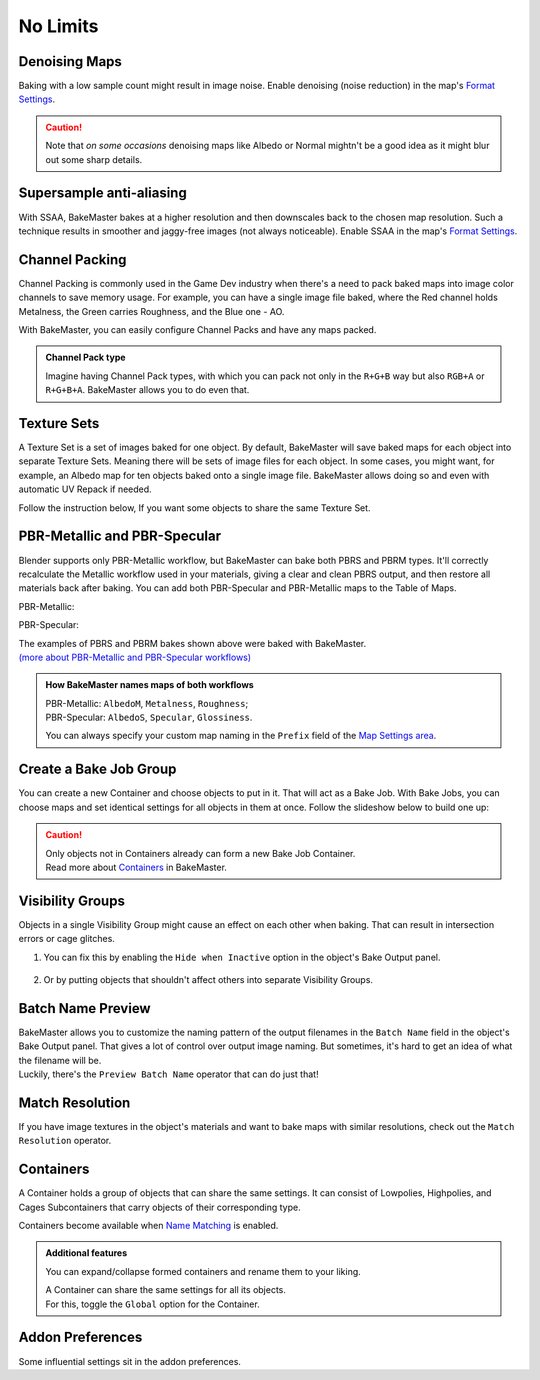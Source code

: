 .. |howtochannelpack| image:: ../../_static/images/pages/advanced/nolimits/howtochannelpack_592x762.gif
    :alt: How to set up a Channel Pack

.. |howtotexset| image:: ../../_static/images/pages/advanced/nolimits/howtotexset_800x908.gif
    :alt: How to set up a Texture Set

=========
No Limits
=========

Denoising Maps
==============

Baking with a low sample count might result in image noise. Enable denoising (noise reduction) in the map's `Format Settings <../start/maps.html#format-settings>`__.

.. raw:: html

    <div class="content-gallery">
        <div class="content">
            <img src="../../_static/images/pages/advanced/nolimits/0_denoise_aond.png" alt="AO, not denoised">
            <div class="content-description">
                <p>AO fragment,</p>
                <p>not denoised</p>
            </div>
        </div>
        <div class="content">
            <img src="../../_static/images/pages/advanced/nolimits/1_denoise_aod.png" alt="AO, denoised">
            <div class="content-description">
                <p>AO fragment,</p>
                <p>denoised</p>
            </div>
        </div>
    </div>

.. caution:: 
     Note that *on some occasions* denoising maps like Albedo or Normal mightn't be a good idea as it might blur out some sharp details.

.. raw:: html

    <div class="content-gallery">
        <div class="content">
            <img src="../../_static/images/pages/advanced/nolimits/0_denoise_albedond.png" alt="Albedo, not denoised">
            <div class="content-description">
                <p>Albedo fragment,</p>
                <p>not denoised</p>
            </div>
        </div>
        <div class="content">
            <img src="../../_static/images/pages/advanced/nolimits/1_denoise_albedod.png" alt="Albedo, denoised">
            <div class="content-description">
                <p>Albedo fragment,</p>
                <p>denoised</p>
            </div>
        </div>
    </div>

Supersample anti-aliasing
=========================

With SSAA, BakeMaster bakes at a higher resolution and then downscales back to the chosen map resolution. Such a technique results in smoother and jaggy-free images (not always noticeable). Enable SSAA in the map's `Format Settings <../start/maps.html#format-settings>`__.

Channel Packing
===============

Channel Packing is commonly used in the Game Dev industry when there's a need to pack baked maps into image color channels to save memory usage. For example, you can have a single image file baked, where the Red channel holds Metalness, the Green carries Roughness, and the Blue one - AO.

.. raw:: html

    <div class="content-gallery">
        <div class="content">
            <img src="../../_static/images/pages/advanced/nolimits/0_chnlp_metal.png" alt="Metalness">
            <div class="content-description">
                <p>Metalness</p>
            </div>
        </div>
        <div class="content">
            <img src="../../_static/images/pages/advanced/nolimits/1_chnlp_rough.png" alt="Roughness">
            <div class="content-description">
                <p>Roughness</p>
            </div>
        </div>
        <div class="content">
            <img src="../../_static/images/pages/advanced/nolimits/2_chnlp_ao.png" alt="AO">
            <div class="content-description">
                <p>AO</p>
            </div>
        </div>
    </div>

.. raw:: html

    <div class="content-gallery">
        <div class="content">
            <img src="../../_static/images/pages/advanced/nolimits/0_chnlp_metalroughao.png" alt="Channel Packed">
            <div class="content-description">
                <p>Channel Packed</p>
                <p>Metalness, Roughness, AO</p>
                <p>R+G+B</p>
            </div>
        </div>
    </div>

With BakeMaster, you can easily configure Channel Packs and have any maps packed.

|howtochannelpack|

.. admonition:: Channel Pack type
    :class: important

    Imagine having Channel Pack types, with which you can pack not only in the ``R+G+B`` way but also ``RGB+A`` or ``R+G+B+A``. BakeMaster allows you to do even that.

    .. raw:: html

        <div class="slideshow" id="slideshow-0">
            <div class="content-wrapper">
                <div class="content row active">
                    <img src="../../_static/images/pages/advanced/nolimits/0_chnlptypes_4.png" alt="R+G+B+A">
                    <div class="slideshow-description">
                        <b>R+G+B+A</b>
                    </div>
                </div>
                <div class="content row">
                    <img src="../../_static/images/pages/advanced/nolimits/1_chnlptypes_2.png" alt="RGB+A">
                    <div class="slideshow-description">
                        <b>RGB+A</b>
                    </div>
                </div>
                <div class="content row">
                    <img src="../../_static/images/pages/advanced/nolimits/2_chnlptypes_3.png" alt="R+G+B">
                    <div class="slideshow-description">
                        <b>R+G+B</b>
                    </div>
                </div>
            </div>
            <div class="footer">
                <a class="prev" onclick="slideshow_setSlideByRelativeId('slideshow-0', -1)" onselectstart="return false">&#10094;</a>
                <div class="controls">
                    <span class="dot active" onclick="slideshow_setSlideByAbsoluteId('slideshow-0', 0)"></span>
                    <span class="dot inactive" onclick="slideshow_setSlideByAbsoluteId('slideshow-0', 1)"></span>
                    <span class="dot inactive" onclick="slideshow_setSlideByAbsoluteId('slideshow-0', 2)"></span>
                </div>
                <a class="next" onclick="slideshow_setSlideByRelativeId('slideshow-0', 1)" onselectstart="return false">&#10095;</a>
            </div>
        </div>

Texture Sets
============

A Texture Set is a set of images baked for one object. By default, BakeMaster will save baked maps for each object into separate Texture Sets. Meaning there will be sets of image files for each object. In some cases, you might want, for example, an Albedo map for ten objects baked onto a single image file. BakeMaster allows doing so and even with automatic UV Repack if needed.

.. raw:: html

    <div class="content-gallery">
        <div class="content">
            <img src="../../_static/images/pages/advanced/nolimits/0_texset_n.png" alt="No Texture Set">
            <div class="content-description">
                <p>Object1, not in a Texture Set</p>
            </div>
        </div>
        <div class="content">
            <img src="../../_static/images/pages/advanced/nolimits/1_texset_n.png" alt="No Texture Set">
            <div class="content-description">
                <p>Object2, not in a Texture Set</p>
            </div>
        </div>
        <div class="content">
            <img src="../../_static/images/pages/advanced/nolimits/2_texset_n.png" alt="No Texture Set">
            <div class="content-description">
                <p>Object3, not in a Texture Set</p>
            </div>
        </div>
    </div>

.. raw:: html

    <div class="content-gallery">
        <div class="content">
            <img src="../../_static/images/pages/advanced/nolimits/0_texset_y.png" alt="Texture Set">
            <div class="content-description">
                <p>All objects in one Texture Set</p>
            </div>
        </div>
    </div>

Follow the instruction below, If you want some objects to share the same Texture Set.

|howtotexset|

PBR-Metallic and PBR-Specular
=============================

Blender supports only PBR-Metallic workflow, but BakeMaster can bake both PBRS and PBRM types. It'll correctly recalculate the Metallic workflow used in your materials, giving a clear and clean PBRS output, and then restore all materials back after baking. You can add both PBR-Specular and PBR-Metallic maps to the Table of Maps.

PBR-Metallic:

.. raw:: html

    <div class="content-gallery">
        <div class="content">
            <img src="../../_static/images/pages/advanced/nolimits/0_pbrm.png" alt="AlbedoM">
            <div class="content-description">
                <p>AlbedoM</p>
            </div>
        </div>
        <div class="content">
            <img src="../../_static/images/pages/advanced/nolimits/1_pbrm.png" alt="Metalness">
            <div class="content-description">
                <p>Metalness</p>
            </div>
        </div>
        <div class="content">
            <img src="../../_static/images/pages/advanced/nolimits/2_pbrm.png" alt="Roughness">
            <div class="content-description">
                <p>Roughness</p>
            </div>
        </div>
    </div>

PBR-Specular:

.. raw:: html

    <div class="content-gallery">
        <div class="content">
            <img src="../../_static/images/pages/advanced/nolimits/0_pbrs.png" alt="AlbedoS">
            <div class="content-description">
                <p>AlbedoS</p>
            </div>
        </div>
        <div class="content">
            <img src="../../_static/images/pages/advanced/nolimits/1_pbrs.png" alt="Specular">
            <div class="content-description">
                <p>Specular</p>
            </div>
        </div>
        <div class="content">
            <img src="../../_static/images/pages/advanced/nolimits/2_pbrs.png" alt="Glossiness">
            <div class="content-description">
                <p>Glossiness</p>
            </div>
        </div>
    </div>

| The examples of PBRS and PBRM bakes shown above were baked with BakeMaster.
| `(more about PBR-Metallic and PBR-Specular workflows) <./improve.html#pbr-metallic-and-pbr-specular>`__

.. admonition:: How BakeMaster names maps of both workflows
    :class: important

    | PBR-Metallic: ``AlbedoM``, ``Metalness``, ``Roughness``;
    | PBR-Specular: ``AlbedoS``, ``Specular``, ``Glossiness``.

    You can always specify your custom map naming in the ``Prefix`` field of the `Map Settings area <../start/maps.html#map-settings>`__.

Create a Bake Job Group
=======================

You can create a new Container and choose objects to put in it. That will act as a Bake Job. With Bake Jobs, you can choose maps and set identical settings for all objects in them at once. Follow the slideshow below to build one up:

.. todo:: Slideshow showing how to create a Bake Job.

.. caution:: 
    | Only objects not in Containers already can form a new Bake Job Container.
    | Read more about `Containers <./nolimits.html#containers>`__ in BakeMaster.

Visibility Groups
=================

Objects in a single Visibility Group might cause an effect on each other when baking. That can result in intersection errors or cage glitches.

.. todo:: Image requested showing the intersection errors or cage glitches.

1. You can fix this by enabling the ``Hide when Inactive`` option in the object's Bake Output panel.

    .. todo:: Image requested showing the hide when inactive property and its description.

2. Or by putting objects that shouldn't affect others into separate Visibility Groups.

    .. todo:: Image requested showing the VG Index property and its description.

Batch Name Preview
==================

| BakeMaster allows you to customize the naming pattern of the output filenames in the ``Batch Name`` field in the object's Bake Output panel. That gives a lot of control over output image naming. But sometimes, it's hard to get an idea of what the filename will be.
| Luckily, there's the ``Preview Batch Name`` operator that can do just that!

.. todo:: Gif requested showing how the preview batch name operator works.

Match Resolution
================

If you have image textures in the object's materials and want to bake maps with similar resolutions, check out the ``Match Resolution`` operator.

.. todo:: Gif requested showing how to use the match resolution operator.

Containers
==========

A Container holds a group of objects that can share the same settings. It can consist of Lowpolies, Highpolies, and Cages Subcontainers that carry objects of their corresponding type.

Containers become available when `Name Matching <../start/objects.html#name-matching>`__ is enabled.

.. admonition:: Additional features
    :class: important

    You can expand/collapse formed containers and rename them to your liking.

    .. todo:: Gif showing how to rename and collapse containers.

    | A Container can share the same settings for all its objects.
    | For this, toggle the ``Global`` option for the Container.

    .. todo:: Gif showing the container's global option.

Addon Preferences
=================

Some influential settings sit in the addon preferences.

.. todo:: Gif requested showing hot to access the addon preferences.

.. todo:: Slideshow of images showing the addon preferences' settings.